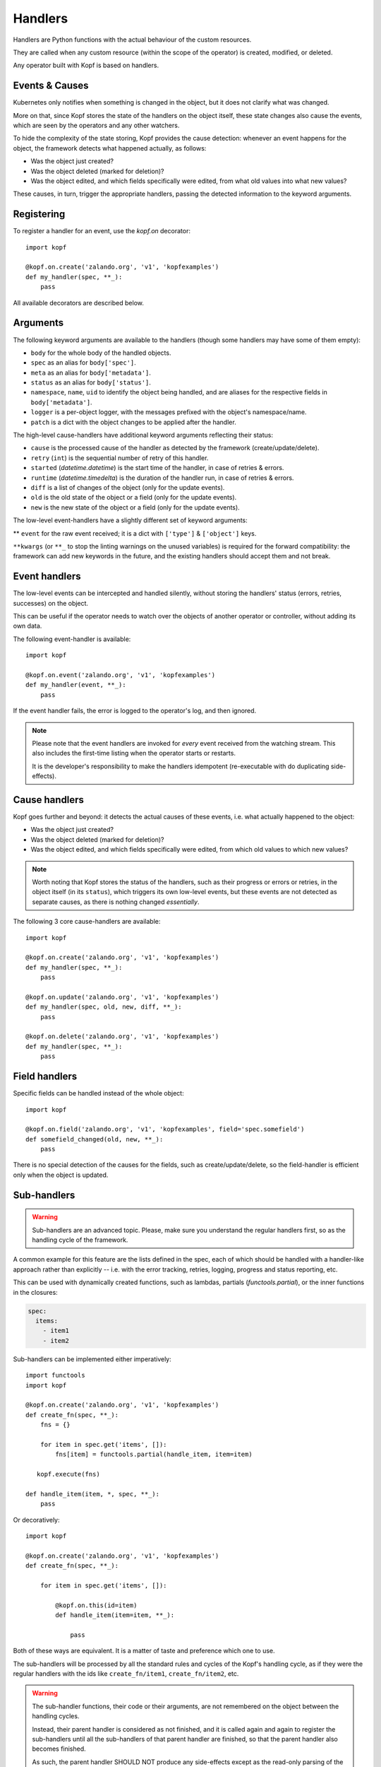 ========
Handlers
========

.. todo:: Multiple handlers per script.

Handlers are Python functions with the actual behaviour
of the custom resources.

They are called when any custom resource (within the scope of the operator)
is created, modified, or deleted.

Any operator built with Kopf is based on handlers.


Events & Causes
===============

Kubernetes only notifies when something is changed in the object,
but it does not clarify what was changed.

More on that, since Kopf stores the state of the handlers on the object itself,
these state changes also cause the events, which are seen by the operators
and any other watchers.

To hide the complexity of the state storing, Kopf provides the cause detection:
whenever an event happens for the object, the framework detects what happened
actually, as follows:

* Was the object just created?
* Was the object deleted (marked for deletion)?
* Was the object edited, and which fields specifically were edited,
  from what old values into what new values?

These causes, in turn, trigger the appropriate handlers, passing the detected
information to the keyword arguments.


Registering
===========

To register a handler for an event, use the `kopf.on` decorator::

    import kopf

    @kopf.on.create('zalando.org', 'v1', 'kopfexamples')
    def my_handler(spec, **_):
        pass

All available decorators are described below.


Arguments
=========

The following keyword arguments are available to the handlers
(though some handlers may have some of them empty):

* ``body`` for the whole body of the handled objects.
* ``spec`` as an alias for ``body['spec']``.
* ``meta`` as an alias for ``body['metadata']``.
* ``status`` as an alias for ``body['status']``.
* ``namespace``, ``name``, ``uid`` to identify the object being handled,
  and are aliases for the respective fields in ``body['metadata']``.
* ``logger`` is a per-object logger, with the messages prefixed with the object's namespace/name.
* ``patch`` is a dict with the object changes to be applied after the handler.

The high-level cause-handlers have additional keyword arguments reflecting their status:

* ``cause`` is the processed cause of the handler as detected by the framework (create/update/delete).
* ``retry`` (``int``) is the sequential number of retry of this handler.
* ``started`` (`datetime.datetime`) is the start time of the handler, in case of retries & errors.
* ``runtime`` (`datetime.timedelta`) is the duration of the handler run, in case of retries & errors.
* ``diff`` is a list of changes of the object (only for the update events).
* ``old`` is the old state of the object or a field (only for the update events).
* ``new`` is the new state of the object or a field (only for the update events).

The low-level event-handlers have a slightly different set of keyword arguments:

** ``event`` for the raw event received; it is a dict with ``['type']`` & ``['object']`` keys.

``**kwargs`` (or ``**_`` to stop the linting warnings on the unused variables)
is required for the forward compatibility: the framework can add new keywords
in the future, and the existing handlers should accept them and not break.


Event handlers
==============

The low-level events can be intercepted and handled silently, without
storing the handlers' status (errors, retries, successes) on the object.

This can be useful if the operator needs to watch over the objects
of another operator or controller, without adding its own data.

The following event-handler is available::

    import kopf

    @kopf.on.event('zalando.org', 'v1', 'kopfexamples')
    def my_handler(event, **_):
        pass

If the event handler fails, the error is logged to the operator's log,
and then ignored.


.. note::
    Please note that the event handlers are invoked for *every* event received
    from the watching stream. This also includes the first-time listing when
    the operator starts or restarts.

    It is the developer's responsibility to make the handlers idempotent
    (re-executable with do duplicating side-effects).


Cause handlers
==============

Kopf goes further and beyond: it detects the actual causes of these events,
i.e. what actually happened to the object:

* Was the object just created?
* Was the object deleted (marked for deletion)?
* Was the object edited, and which fields specifically were edited,
  from which old values to which new values?

.. note::
    Worth noting that Kopf stores the status of the handlers, such as their
    progress or errors or retries, in the object itself (in its ``status``),
    which triggers its own low-level events, but these events are not detected
    as separate causes, as there is nothing changed *essentially*.

The following 3 core cause-handlers are available::

    import kopf

    @kopf.on.create('zalando.org', 'v1', 'kopfexamples')
    def my_handler(spec, **_):
        pass

    @kopf.on.update('zalando.org', 'v1', 'kopfexamples')
    def my_handler(spec, old, new, diff, **_):
        pass

    @kopf.on.delete('zalando.org', 'v1', 'kopfexamples')
    def my_handler(spec, **_):
        pass


Field handlers
==============

Specific fields can be handled instead of the whole object::

    import kopf

    @kopf.on.field('zalando.org', 'v1', 'kopfexamples', field='spec.somefield')
    def somefield_changed(old, new, **_):
        pass

There is no special detection of the causes for the fields,
such as create/update/delete, so the field-handler is efficient
only when the object is updated.


Sub-handlers
============

.. warning::
    Sub-handlers are an advanced topic. Please, make sure you understand
    the regular handlers first, so as the handling cycle of the framework.

A common example for this feature are the lists defined in the spec,
each of which should be handled with a handler-like approach
rather than explicitly -- i.e. with the error tracking, retries, logging,
progress and status reporting, etc.

This can be used with dynamically created functions, such as lambdas,
partials (`functools.partial`), or the inner functions in the closures:

.. code-block:: yaml

    spec:
      items:
        - item1
        - item2

Sub-handlers can be implemented either imperatively::

    import functools
    import kopf

    @kopf.on.create('zalando.org', 'v1', 'kopfexamples')
    def create_fn(spec, **_):
        fns = {}

        for item in spec.get('items', []):
            fns[item] = functools.partial(handle_item, item=item)

       kopf.execute(fns)

    def handle_item(item, *, spec, **_):
        pass

Or decoratively::

    import kopf

    @kopf.on.create('zalando.org', 'v1', 'kopfexamples')
    def create_fn(spec, **_):

        for item in spec.get('items', []):

            @kopf.on.this(id=item)
            def handle_item(item=item, **_):

                pass

Both of these ways are equivalent.
It is a matter of taste and preference which one to use.

The sub-handlers will be processed by all the standard rules and cycles
of the Kopf's handling cycle, as if they were the regular handlers
with the ids like ``create_fn/item1``, ``create_fn/item2``, etc.

.. warning::
    The sub-handler functions, their code or their arguments,
    are not remembered on the object between the handling cycles.

    Instead, their parent handler is considered as not finished,
    and it is called again and again to register the sub-handlers
    until all the sub-handlers of that parent handler are finished,
    so that the parent handler also becomes finished.

    As such, the parent handler SHOULD NOT produce any side-effects
    except as the read-only parsing of the inputs (e.g. ``spec``),
    and generating the dynamic functions of the sub-handlers.
